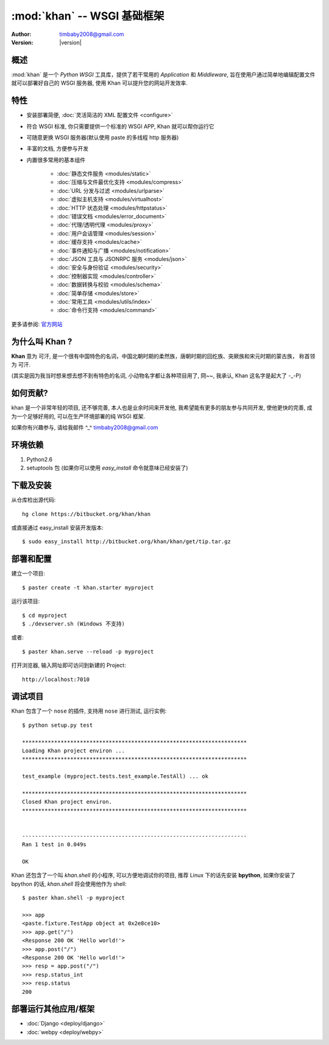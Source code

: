 .. _index:

***************************************************
:mod:`khan` -- WSGI 基础框架
***************************************************

:Author: timbaby2008@gmail.com
:Version: |version|

.. module:: khan
   :synopsis: WSGI 常用应用程序与中间件工具集

概述
==============================

:mod:`khan` 是一个 *Python WSGI* 工具库，提供了若干常用的 *Application* 和 *Middleware*, 
旨在使用户通过简单地编辑配置文件就可以部署好自己的 WSGI 服务器, 使用 Khan 可以提升您的网站开发效率.

特性
==============================

* 安装部署简便, :doc:`灵活简洁的 XML 配置文件 <configure>`
* 符合 WSGI 标准, 你只需要提供一个标准的 WSGI APP, Khan 就可以帮你运行它
* 可随意更换 WSGI 服务器(默认使用 paste 的多线程 http 服务器)
* 丰富的文档, 方便参与开发
* 内置很多常用的基本组件

    * :doc:`静态文件服务 <modules/static>`
    * :doc:`压缩与文件最优化支持 <modules/compress>`
    * :doc:`URL 分发与过滤 <modules/urlparse>`
    * :doc:`虚拟主机支持 <modules/virtualhost>`
    * :doc:`HTTP 状态处理 <modules/httpstatus>`
    * :doc:`错误文档 <modules/error_document>`
    * :doc:`代理/透明代理 <modules/proxy>`
    * :doc:`用户会话管理 <modules/session>`
    * :doc:`缓存支持 <modules/cache>`
    * :doc:`事件通知与广播 <modules/notification>`
    * :doc:`JSON 工具与 JSONRPC 服务 <modules/json>`
    * :doc:`安全与身份验证 <modules/security>`
    * :doc:`控制器实现 <modules/controller>`
    * :doc:`数据转换与校验 <modules/schema>`
    * :doc:`简单存储 <modules/store>`
    * :doc:`常用工具 <modules/utils/index>`
    * :doc:`命令行支持 <modules/command>`

更多请参阅: `官方网站 <http://bitbucket.org/khan/khan>`_ 

为什么叫 Khan ?
==============================

**Khan** 意为 ``可汗``, 是一个很有中国特色的名词，中国北朝时期的柔然族，唐朝时期的回纥族、突厥族和宋元时期的蒙古族，
称首领为 ``可汗``. 

(其实是因为我当时想来想去想不到有特色的名词, 小动物名字都让各种项目用了, 冏~~, 我承认, Khan 这名字是起大了 -_-P)

如何贡献?
==================

khan 是一个非常年轻的项目, 还不够完善, 本人也是业余时间来开发他, 我希望能有更多的朋友参与共同开发, 使他更快的完善, 
成为一个足够好用的, 可以在生产环境部署的纯 WSGI 框架.

如果你有兴趣参与, 请给我邮件 ^_^ timbaby2008@gmail.com

环境依赖
===============================

1. Python2.6
2. setuptools 包 (如果你可以使用 `easy_install` 命令就意味已经安装了)

下载及安装
===============================

从仓库检出源代码::

    hg clone https://bitbucket.org/khan/khan

或直接通过 easy_install 安装开发版本::

    $ sudo easy_install http://bitbucket.org/khan/khan/get/tip.tar.gz

部署和配置
===============================

建立一个项目::
    
    $ paster create -t khan.starter myproject

运行该项目::
    
    $ cd myproject
    $ ./devserver.sh (Windows 不支持)
    
或者::
    
    $ paster khan.serve --reload -p myproject

打开浏览器, 输入网址即可访问到新建的  Project::

    http://localhost:7010 
    
调试项目
==================

Khan 包含了一个 ``nose`` 的插件, 支持用 ``nose`` 进行测试, 运行实例::
    
    $ python setup.py test
    
    **********************************************************************
    Loading Khan project environ ...
    **********************************************************************
    
    test_example (myproject.tests.test_example.TestAll) ... ok
    
    **********************************************************************
    Closed Khan project environ.
    **********************************************************************
    
    
    ----------------------------------------------------------------------
    Ran 1 test in 0.049s
    
    OK

Khan 还包含了一个叫 `khan.shell` 的小程序, 可以方便地调试你的项目, 推荐 Linux 下的话先安装 **bpython**, 
如果你安装了 bpython 的话, `khan.shell` 将会使用他作为 shell::
    
    $ paster khan.shell -p myproject
    
    >>> app
    <paste.fixture.TestApp object at 0x2e8ce10>
    >>> app.get("/")
    <Response 200 OK 'Hello world!'>
    >>> app.post("/")
    <Response 200 OK 'Hello world!'>
    >>> resp = app.post("/")
    >>> resp.status_int
    >>> resp.status
    200

部署运行其他应用/框架
===============================

* :doc:`Django <deploy/django>`
* :doc:`webpy <deploy/webpy>`
